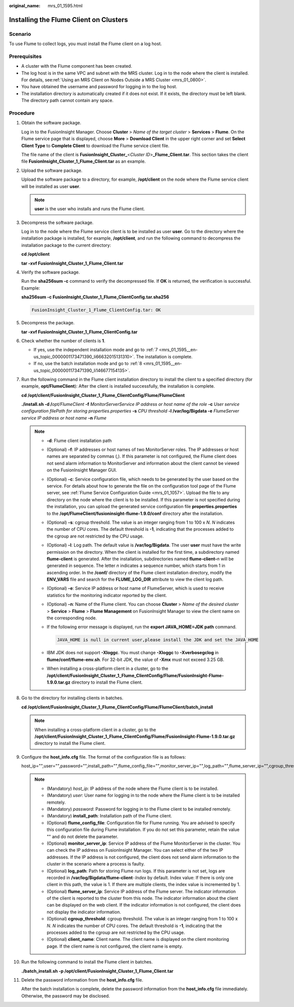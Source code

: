 :original_name: mrs_01_1595.html

.. _mrs_01_1595:

Installing the Flume Client on Clusters
=======================================

Scenario
--------

To use Flume to collect logs, you must install the Flume client on a log host.

Prerequisites
-------------

-  A cluster with the Flume component has been created.
-  The log host is in the same VPC and subnet with the MRS cluster. Log in to the node where the client is installed. For details, see\ :ref:`Using an MRS Client on Nodes Outside a MRS Cluster <mrs_01_0800>`.
-  You have obtained the username and password for logging in to the log host.
-  The installation directory is automatically created if it does not exist. If it exists, the directory must be left blank. The directory path cannot contain any space.

Procedure
---------

#. Obtain the software package.

   Log in to the FusionInsight Manager. Choose **Cluster** > *Name of the target cluster* > **Services** > **Flume**. On the Flume service page that is displayed, choose **More** > **Download Client** in the upper right corner and set **Select Client Type** to **Complete Client** to download the Flume service client file.

   The file name of the client is **FusionInsight_Cluster\_**\ <*Cluster ID*>\ **\_Flume_Client.tar**. This section takes the client file **FusionInsight_Cluster_1_Flume_Client.tar** as an example.

#. Upload the software package.

   Upload the software package to a directory, for example, **/opt/client** on the node where the Flume service client will be installed as user **user**.

   .. note::

      **user** is the user who installs and runs the Flume client.

#. Decompress the software package.

   Log in to the node where the Flume service client is to be installed as user **user**. Go to the directory where the installation package is installed, for example, **/opt/client**, and run the following command to decompress the installation package to the current directory:

   **cd /opt/client**

   **tar -xvf FusionInsight\_Cluster_1_Flume_Client.tar**

#. Verify the software package.

   Run the **sha256sum -c** command to verify the decompressed file. If **OK** is returned, the verification is successful. Example:

   **sha256sum -c FusionInsight\_Cluster_1_Flume_ClientConfig.tar.sha256**

   .. code-block::

      FusionInsight_Cluster_1_Flume_ClientConfig.tar: OK

#. Decompress the package.

   **tar -xvf FusionInsight\_Cluster_1_Flume_ClientConfig.tar**

#. Check whether the number of clients is **1**.

   -  If yes, use the independent installation mode and go to :ref:`7 <mrs_01_1595__en-us_topic_0000001173471390_li66632015131310>`. The installation is complete.
   -  If no, use the batch installation mode and go to :ref:`8 <mrs_01_1595__en-us_topic_0000001173471390_li146677154135>`.

#. .. _mrs_01_1595__en-us_topic_0000001173471390_li66632015131310:

   Run the following command in the Flume client installation directory to install the client to a specified directory (for example, **opt/FlumeClient**): After the client is installed successfully, the installation is complete.

   **cd /opt/client/FusionInsight\_Cluster_1_Flume_ClientConfig/Flume/FlumeClient**

   **./install.sh -d /**\ *opt/FlumeClient* **-f** *MonitorServerService IP address or host name of the role* **-c** *User service configuration filePath for storing properties.properties* **-s** *CPU threshold* **-l /var/log/Bigdata -e** *FlumeServer service IP address or host name* **-n** *Flume*

   .. note::

      -  **-d**: Flume client installation path

      -  (Optional) **-f**: IP addresses or host names of two MonitorServer roles. The IP addresses or host names are separated by commas (,). If this parameter is not configured, the Flume client does not send alarm information to MonitorServer and information about the client cannot be viewed on the FusionInsight Manager GUI.

      -  (Optional) **-c**: Service configuration file, which needs to be generated by the user based on the service. For details about how to generate the file on the configuration tool page of the Flume server, see :ref:`Flume Service Configuration Guide <mrs_01_1057>`. Upload the file to any directory on the node where the client is to be installed. If this parameter is not specified during the installation, you can upload the generated service configuration file **properties.properties** to the **/opt/FlumeClient/fusioninsight-flume-1.9.0/conf** directory after the installation.

      -  (Optional) **-s**: cgroup threshold. The value is an integer ranging from 1 to 100 x *N*. *N* indicates the number of CPU cores. The default threshold is **-1**, indicating that the processes added to the cgroup are not restricted by the CPU usage.

      -  (Optional) **-l**: Log path. The default value is **/var/log/Bigdata**. The user **user** must have the write permission on the directory. When the client is installed for the first time, a subdirectory named **flume-client** is generated. After the installation, subdirectories named **flume-client-**\ *n* will be generated in sequence. The letter *n* indicates a sequence number, which starts from 1 in ascending order. In the **/conf/** directory of the Flume client installation directory, modify the **ENV_VARS** file and search for the **FLUME_LOG_DIR** attribute to view the client log path.

      -  (Optional) **-e**: Service IP address or host name of FlumeServer, which is used to receive statistics for the monitoring indicator reported by the client.

      -  (Optional) **-n**: Name of the Flume client. You can choose **Cluster** > *Name of the desired cluster* > **Service** > **Flume** > **Flume Management** on FusionInsight Manager to view the client name on the corresponding node.

      -  If the following error message is displayed, run the **export JAVA_HOME=\ JDK path** command.

         .. code-block::

            JAVA_HOME is null in current user,please install the JDK and set the JAVA_HOME

      -  IBM JDK does not support **-Xloggc**. You must change **-Xloggc** to **-Xverbosegclog** in **flume/conf/flume-env.sh**. For 32-bit JDK, the value of **-Xmx** must not exceed 3.25 GB.

      -  When installing a cross-platform client in a cluster, go to the **/opt/client/FusionInsight_Cluster_1_Flume_ClientConfig/Flume/FusionInsight-Flume-1.9.0.tar.gz** directory to install the Flume client.

#. .. _mrs_01_1595__en-us_topic_0000001173471390_li146677154135:

   Go to the directory for installing clients in batches.

   **cd /opt/client/FusionInsight\_Cluster_1_Flume_ClientConfig/Flume/FlumeClient/batch_install**

   .. note::

      When installing a cross-platform client in a cluster, go to the **/opt/client/FusionInsight_Cluster_1_Flume_ClientConfig/Flume/FusionInsight-Flume-1.9.0.tar.gz** directory to install the Flume client.

#. Configure the **host_info.cfg** file. The format of the configuration file is as follows:

   host_ip="",user="",password="",install_path="",flume_config_file="",monitor_server_ip="",log_path="",flume_server_ip="",cgroup_threshold="",client_name=""

   .. note::

      -  (Mandatory) *host_ip*: IP address of the node where the Flume client is to be installed.
      -  (Mandatory) *user*: User name for logging in to the node where the Flume client is to be installed remotely.
      -  (Mandatory) *password*: Password for logging in to the Flume client to be installed remotely.
      -  (Mandatory) **install_path**: Installation path of the Flume client.
      -  (Optional) **flume_config_file**: Configuration file for Flume running. You are advised to specify this configuration file during Flume installation. If you do not set this parameter, retain the value "" and do not delete the parameter.
      -  (Optional) **monitor_server_ip**: Service IP address of the Flume MonitorServer in the cluster. You can check the IP address on FusionInsight Manager. You can select either of the two IP addresses. If the IP address is not configured, the client does not send alarm information to the cluster in the scenario where a process is faulty.
      -  (Optional) **log_path**: Path for storing Flume run logs. If this parameter is not set, logs are recorded in **/var/log/Bigdata/flume-client**\ ``-``\ *Index* by default. Index value: If there is only one client in this path, the value is 1. If there are multiple clients, the index value is incremented by 1.
      -  (Optional) **flume_server_ip**: Service IP address of the Flume server. The indicator information of the client is reported to the cluster from this node. The indicator information about the client can be displayed on the web client. If the indicator information is not configured, the client does not display the indicator information.
      -  (Optional) **cgroup_threshold**: cgroup threshold. The value is an integer ranging from 1 to 100 x *N*. *N* indicates the number of CPU cores. The default threshold is **-1**, indicating that the processes added to the cgroup are not restricted by the CPU usage.
      -  (Optional) **client_name**: Client name. The client name is displayed on the client monitoring page. If the client name is not configured, the client name is empty.

#. Run the following command to install the Flume client in batches.

   **./batch_install.sh -p /opt/client/FusionInsight_Cluster_1_Flume_Client.tar**

#. Delete the password information from the **host_info.cfg** file.

   After the batch installation is complete, delete the password information from the **host_info.cfg** file immediately. Otherwise, the password may be disclosed.
